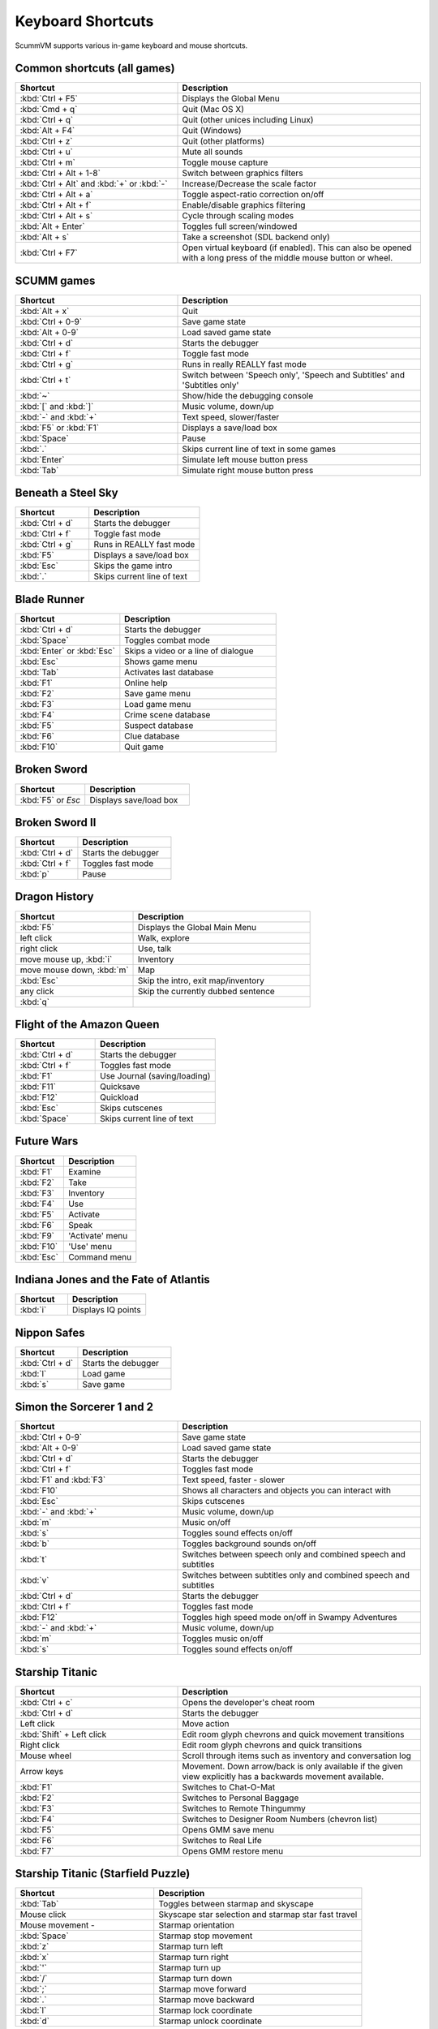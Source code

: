 ===================
Keyboard Shortcuts
===================

ScummVM supports various in-game keyboard and mouse shortcuts. 

Common shortcuts (all games)
-------------------------------

.. csv-table:: 
  	:widths: 40 60 
  	:header-rows: 1

        Shortcut, Description
        :kbd:`Ctrl + F5` ,Displays the Global Menu
        :kbd:`Cmd + q` ,Quit (Mac OS X)
        :kbd:`Ctrl + q` ,Quit (other unices including Linux)
        :kbd:`Alt + F4`,Quit (Windows)
        :kbd:`Ctrl + z`,Quit (other platforms)
        :kbd:`Ctrl + u` ,Mute all sounds
        :kbd:`Ctrl + m` ,Toggle mouse capture
        :kbd:`Ctrl + Alt + 1-8` ,Switch between graphics filters
        :kbd:`Ctrl + Alt` and :kbd:`+` or :kbd:`-`,Increase/Decrease the scale factor
        :kbd:`Ctrl + Alt +  a` ,Toggle aspect-ratio correction on/off
        :kbd:`Ctrl + Alt + f` ,Enable/disable graphics filtering
        :kbd:`Ctrl + Alt + s` ,Cycle through scaling modes
        :kbd:`Alt + Enter` ,Toggles full screen/windowed
        :kbd:`Alt + s` ,Take a screenshot (SDL backend only)
        :kbd:`Ctrl + F7`  ,"Open virtual keyboard (if enabled). 
        This can also be opened with a long press of the middle mouse button or wheel."

SCUMM games
----------------


.. csv-table:: 
  	:widths: 40 60 
  	:header-rows: 1

        Shortcut, Description
        :kbd:`Alt + x` ,Quit
        :kbd:`Ctrl + 0-9` ,Save game state
        :kbd:`Alt + 0-9`,Load saved game state
        :kbd:`Ctrl + d`  ,Starts the debugger
        :kbd:`Ctrl + f` ,Toggle fast mode
        :kbd:`Ctrl + g` ,Runs in really REALLY fast mode
        :kbd:`Ctrl + t` ,"Switch between 'Speech only', 'Speech and Subtitles' and 'Subtitles only'"
        :kbd:`~` ,Show/hide the debugging console
        :kbd:`[` and :kbd:`]`,"Music volume, down/up"
        :kbd:`-` and :kbd:`+` ,"Text speed, slower/faster"
        :kbd:`F5` or :kbd:`F1` ,Displays a save/load box
        :kbd:`Space` ,Pause
        :kbd:`.` ,Skips current line of text in some games
        :kbd:`Enter` ,Simulate left mouse button press
        :kbd:`Tab`,Simulate right mouse button press

Beneath a Steel Sky
---------------------

.. csv-table:: 
  	:widths: 40 60 
  	:header-rows: 1

        Shortcut, Description
        :kbd:`Ctrl + d`  ,Starts the debugger
        :kbd:`Ctrl + f` ,Toggle fast mode
        :kbd:`Ctrl + g`  ,Runs in REALLY fast mode
        :kbd:`F5` ,Displays a save/load box
        :kbd:`Esc`  ,Skips the game intro
        :kbd:`.`  ,Skips current line of text



Blade Runner
---------------

.. csv-table:: 
  	:widths: 40 60 
  	:header-rows: 1

        Shortcut, Description
        :kbd:`Ctrl + d` ,Starts the debugger
        :kbd:`Space`  ,Toggles combat mode
        :kbd:`Enter` or :kbd:`Esc`  ,Skips a video or a line of dialogue
        :kbd:`Esc` ,Shows game menu
        :kbd:`Tab` ,Activates last database
        :kbd:`F1`  ,Online help
        :kbd:`F2`  ,Save game menu
        :kbd:`F3` ,Load game menu
        :kbd:`F4`  ,Crime scene database
        :kbd:`F5`  ,Suspect database
        :kbd:`F6`  ,Clue database
        :kbd:`F10` ,Quit game

Broken Sword
---------------

.. csv-table:: 
  	:widths: 40 60 
  	:header-rows: 1

        Shortcut, Description
        :kbd:`F5` or `Esc` ,Displays save/load box

Broken Sword II
-----------------

.. csv-table:: 
  	:widths: 40 60 
  	:header-rows: 1

        Shortcut, Description
        :kbd:`Ctrl + d` ,Starts the debugger
        :kbd:`Ctrl + f` ,Toggles fast mode
        :kbd:`p` ,Pause

Dragon History
-----------------

.. csv-table:: 
  	:widths: 40 60 
  	:header-rows: 1

        Shortcut, Description
        :kbd:`F5`  ,Displays the Global Main Menu
        left click ,"Walk, explore"
        right click,"Use, talk"
        "move mouse up, :kbd:`i`  ",Inventory
        "move mouse down, :kbd:`m`  ",Map
        :kbd:`Esc` ,"Skip the intro, exit map/inventory"
        any click ,Skip the currently dubbed sentence
        :kbd:`q`  ,



Flight of the Amazon Queen
----------------------------

.. csv-table:: 
  	:widths: 40 60 
  	:header-rows: 1

        Shortcut, Description
        :kbd:`Ctrl + d` ,Starts the debugger
        :kbd:`Ctrl + f` ,Toggles fast mode
        :kbd:`F1`,Use Journal (saving/loading)
        :kbd:`F11`  ,Quicksave
        :kbd:`F12`  ,Quickload
        :kbd:`Esc` ,Skips cutscenes
        :kbd:`Space` ,Skips current line of text

Future Wars
--------------

.. csv-table:: 
  	:widths: 40 60 
  	:header-rows: 1

        Shortcut, Description
        :kbd:`F1`  ,Examine
        :kbd:`F2` ,Take
        :kbd:`F3`,Inventory
        :kbd:`F4` ,Use
        :kbd:`F5` ,Activate
        :kbd:`F6`,Speak 
        :kbd:`F9` ,"'Activate' menu"
        :kbd:`F10`,"'Use' menu"
        :kbd:`Esc`,Command menu

Indiana Jones and the Fate of Atlantis
--------------------------------------

.. csv-table:: 
  	:widths: 40 60 
  	:header-rows: 1

        Shortcut, Description
        :kbd:`i` ,Displays IQ points

Nippon Safes
---------------

.. csv-table:: 
  	:widths: 40 60 
  	:header-rows: 1

        Shortcut, Description
        :kbd:`Ctrl + d` ,Starts the debugger
        :kbd:`l`,Load game
        :kbd:`s`,Save game


Simon the Sorcerer 1 and 2
---------------------------

.. csv-table:: 
  	:widths: 40 60 
  	:header-rows: 1

        Shortcut, Description
        :kbd:`Ctrl + 0-9` ,Save game state
        :kbd:`Alt + 0-9`, Load saved game state
        :kbd:`Ctrl + d` ,Starts the debugger
        :kbd:`Ctrl + f` ,Toggles fast mode
        :kbd:`F1` and :kbd:`F3`  ,"Text speed, faster - slower"
        :kbd:`F10`  ,Shows all characters and objects you can interact with
        :kbd:`Esc` ,Skips cutscenes
        :kbd:`-` and :kbd:`+`  ,"Music volume, down/up"
        :kbd:`m`  ,Music on/off
        :kbd:`s` ,Toggles sound effects on/off
        :kbd:`b`  ,Toggles background sounds on/off
        :kbd:`t`  ,Switches between speech only and combined speech and subtitles
        :kbd:`v`  ,Switches between subtitles only and combined speech and subtitles
        :kbd:`Ctrl + d` ,Starts the debugger
        :kbd:`Ctrl + f` ,Toggles fast mode
        :kbd:`F12` ,Toggles high speed mode on/off in Swampy Adventures
        :kbd:`-` and :kbd:`+`  ,"Music volume, down/up"
        :kbd:`m`  ,Toggles music on/off
        :kbd:`s` ,Toggles sound effects on/off

Starship Titanic
-------------------

.. csv-table:: 
  	:widths: 40 60 
  	:header-rows: 1

        Shortcut, Description
        :kbd:`Ctrl + c`  ,Opens the developer's cheat room
        :kbd:`Ctrl + d` ,Starts the debugger
        Left click ,Move action
        :kbd:`Shift` + Left click ,Edit room glyph chevrons and quick movement transitions
        Right click ,Edit room glyph chevrons and quick transitions
        Mouse wheel ,"Scroll through items such as inventory and conversation log"
        Arrow keys,Movement. Down arrow/back is only available if the given view explicitly has a backwards movement available.
        :kbd:`F1`  ,Switches to Chat-O-Mat
        :kbd:`F2`,Switches to Personal Baggage
        :kbd:`F3` ,Switches to Remote Thingummy
        :kbd:`F4` ,Switches to Designer Room Numbers (chevron list)
        :kbd:`F5` ,Opens GMM save menu
        :kbd:`F6` ,Switches to Real Life
        :kbd:`F7` ,Opens GMM restore menu


Starship Titanic (Starfield Puzzle)
-------------------------------------

.. csv-table:: 
  	:widths: 40 60 
  	:header-rows: 1

        Shortcut, Description
        :kbd:`Tab`  ,Toggles between starmap and skyscape
        Mouse click,Skyscape star selection and starmap star fast travel
        Mouse movement - ,Starmap orientation
        :kbd:`Space` ,Starmap stop movement
        :kbd:`z`  ,Starmap turn left
        :kbd:`x`,Starmap turn right
        :kbd:`'`,Starmap turn up
        :kbd:`/`,Starmap turn down
        :kbd:`;`,Starmap move forward
        :kbd:`.`,Starmap move backward
        :kbd:`l`,Starmap lock coordinate
        :kbd:`d`,Starmap unlock coordinate

The Feeble Files
-------------------

.. csv-table:: 
  	:widths: 40 60 
  	:header-rows: 1

        Shortcut, Description
        :kbd:`Ctrl + d` ,Starts the debugger
        :kbd:`Ctrl + f` ,Toggles fast mode
        :kbd:`F7`,Switches characters
        :kbd:`F9`,Toggles hitbox names on/off
        :kbd:`s`,Toggles sound effects on/off
        :kbd:`Pause`,Pause
        :kbd:`t`  ,Switches between speech only and combined speech and subtitles
        :kbd:`v`,Switches between subtitles only and combined speech and subtitles

The Legend of Kyrandia
-----------------------

.. csv-table:: 
  	:widths: 40 60 
  	:header-rows: 1

        Shortcut, Description
        :kbd:`Ctrl + 0-9` ,Save game state
        :kbd:`Alt + 0-9`, Load saved game state
        :kbd:`Ctrl + d` ,Starts the debugger

TeenAgent
----------

.. csv-table:: 
  	:widths: 40 60 
  	:header-rows: 1

        Shortcut, Description
        :kbd:`F5`,Displays the Global Main Menu

Touche: The Adventures of the Fifth Musketeer
----------------------------------------------

.. csv-table:: 
  	:widths: 40 60 
  	:header-rows: 1

        Shortcut, Description
        :kbd:`Ctrl + f` ,Toggles fast mode
        :kbd:`F5`,Displays options
        :kbd:`F9`,Turns fast walk mode on
        :kbd:`F10`,Turns fast walk mode off
        :kbd:`Esc`,Quit
        :kbd:`Space`,Skips current line of text
        :kbd:`t`  ,Switches between speech only and combined speech and subtitles

Zork: Grand Inquisitor
------------------------

.. csv-table:: 
  	:widths: 40 60 
  	:header-rows: 1

        Shortcut, Description
        :kbd:`Ctrl + s` ,Save
        :kbd:`Ctrl + r` ,Restore
        :kbd:`Ctrl + p` ,Preferences
        :kbd:`F1` ,Help
        :kbd:`F5` ,Inventory
        :kbd:`F6` ,Spellbook
        :kbd:`F7` ,Score
        :kbd:`F8` ,Puts away current object/forget spell
        :kbd:`F9`,Extracts coin (must have the coin bag)
        :kbd:`Space` ,Skips movies


Zork Nemesis: The Forbidden Lands
----------------------------------

.. csv-table:: 
  	:widths: 40 60 
  	:header-rows: 1

        Shortcut, Description
        :kbd:`Ctrl + s`  ,Save
        :kbd:`Ctrl + r` ,Restore
        :kbd:`Ctrl + q`  ,Quit
        :kbd:`Ctrl + p`  ,Preferences
        :kbd:`Space`  ,Skips movies